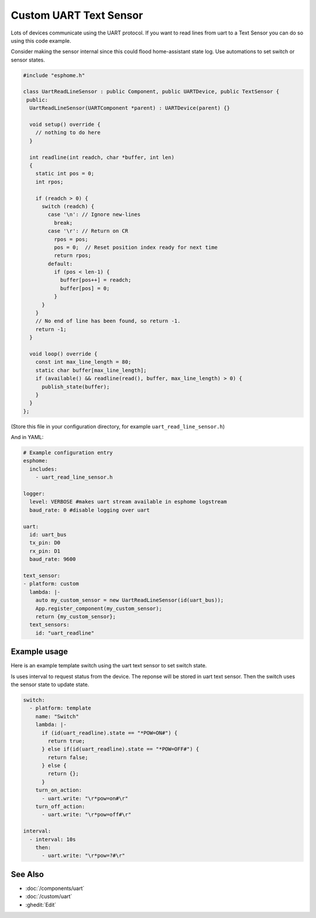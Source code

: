 Custom UART Text Sensor
=======================

.. seo::
    :description: Instructions for setting up a custom uart text sensor.
    :image: language-cpp.png

Lots of devices communicate using the UART protocol. If you want to read 
lines from uart to a Text Sensor you can do so using this code example.

Consider making the sensor internal since this could flood home-assistant state log.
Use automations to set switch or sensor states.

.. code-block:: cpp

    #include "esphome.h"

    class UartReadLineSensor : public Component, public UARTDevice, public TextSensor {
     public:
      UartReadLineSensor(UARTComponent *parent) : UARTDevice(parent) {}    

      void setup() override {
        // nothing to do here
      }    

      int readline(int readch, char *buffer, int len)
      {
        static int pos = 0;
        int rpos;
      
        if (readch > 0) {
          switch (readch) {
            case '\n': // Ignore new-lines
              break;
            case '\r': // Return on CR
              rpos = pos;
              pos = 0;  // Reset position index ready for next time
              return rpos;
            default:
              if (pos < len-1) {
                buffer[pos++] = readch;
                buffer[pos] = 0;
              }
          }
        }
        // No end of line has been found, so return -1.
        return -1;
      }    

      void loop() override {
        const int max_line_length = 80;
        static char buffer[max_line_length];
        if (available() && readline(read(), buffer, max_line_length) > 0) {
          publish_state(buffer);
        }
      }
    };

(Store this file in your configuration directory, for example ``uart_read_line_sensor.h``)
    
And in YAML:

.. code-block:: yaml

    # Example configuration entry
    esphome:
      includes:
        - uart_read_line_sensor.h
    
    logger:
      level: VERBOSE #makes uart stream available in esphome logstream
      baud_rate: 0 #disable logging over uart

    uart:
      id: uart_bus
      tx_pin: D0
      rx_pin: D1
      baud_rate: 9600

    text_sensor:
    - platform: custom
      lambda: |-
        auto my_custom_sensor = new UartReadLineSensor(id(uart_bus));
        App.register_component(my_custom_sensor);
        return {my_custom_sensor};
      text_sensors:
        id: "uart_readline"

Example usage
-------------

Here is an example template switch using the uart text sensor to set switch state.

Is uses interval to request status from the device. The reponse will be stored in uart text sensor.
Then the switch uses the sensor state to update state.

.. code-block:: yaml

    switch:
      - platform: template
        name: "Switch"
        lambda: |-
          if (id(uart_readline).state == "*POW=ON#") {
            return true;
          } else if(id(uart_readline).state == "*POW=OFF#") {
            return false;
          } else {
            return {};
          }
        turn_on_action:
          - uart.write: "\r*pow=on#\r"
        turn_off_action:
          - uart.write: "\r*pow=off#\r"
    
    interval:
      - interval: 10s
        then:
          - uart.write: "\r*pow=?#\r"

See Also
--------

- :doc:`/components/uart`
- :doc:`/custom/uart`
- :ghedit:`Edit`
